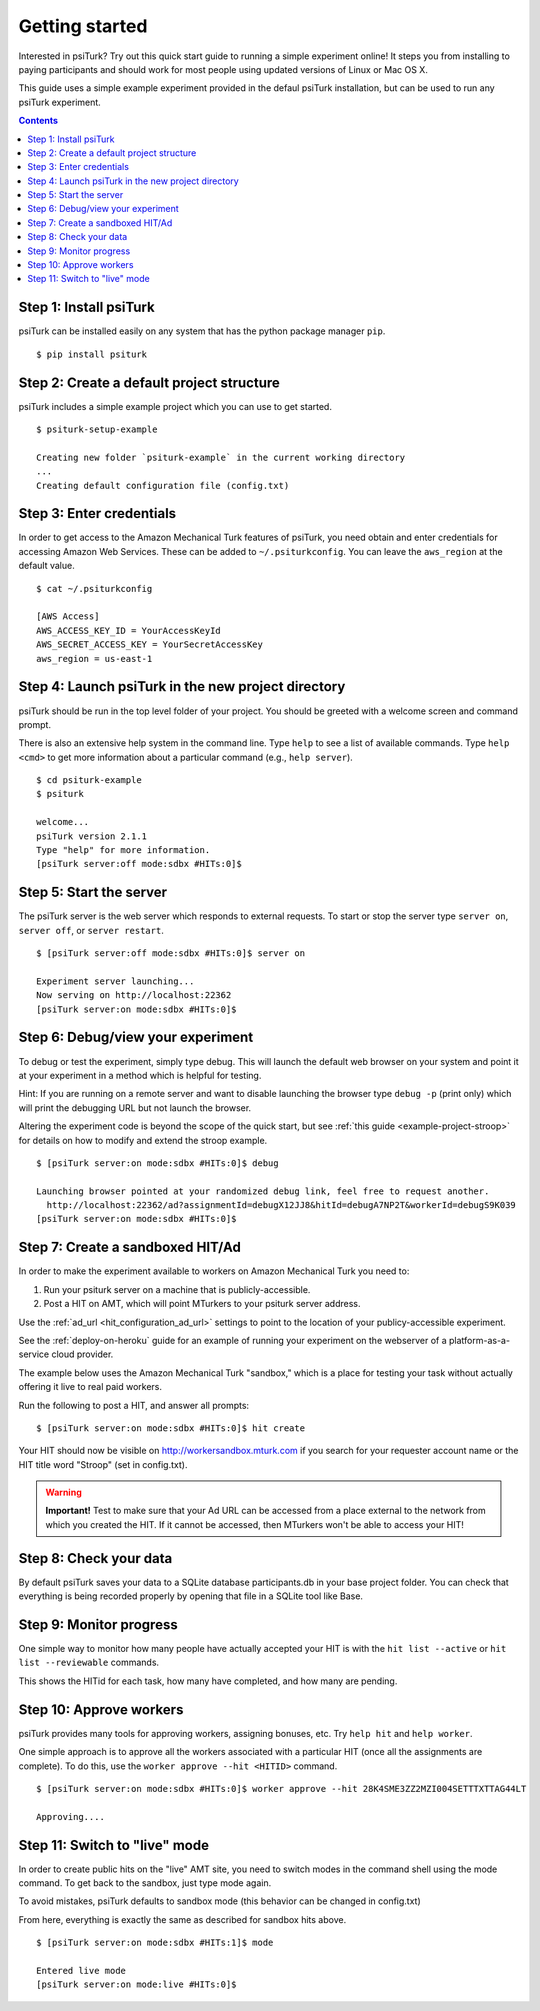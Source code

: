 .. _quickstart:

Getting started
==========

Interested in psiTurk? Try out this quick start guide to running a simple
experiment online! It steps you from installing to paying participants and
should work for most people using updated versions of Linux or Mac OS X.

This guide uses a simple example experiment provided in the defaul psiTurk
installation, but can be used to run any psiTurk experiment.

.. contents:: Contents
  :local:


Step 1: Install psiTurk
-----------------------

psiTurk can be installed easily on any system that has the python package
manager ``pip``.

::

  $ pip install psiturk

.. seealso:: :ref:`install`


Step 2: Create a default project structure
------------------------------------------

psiTurk includes a simple example project which you can use to get started.

::

  $ psiturk-setup-example

  Creating new folder `psiturk-example` in the current working directory
  ...
  Creating default configuration file (config.txt)


Step 3: Enter credentials
-------------------------

In order to get access to the Amazon Mechanical Turk features of psiTurk, you
need obtain and enter credentials for accessing Amazon Web Services. These 
can be added to ``~/.psiturkconfig``. You can leave the ``aws_region`` at
the default value.


::

  $ cat ~/.psiturkconfig

  [AWS Access]
  AWS_ACCESS_KEY_ID = YourAccessKeyId
  AWS_SECRET_ACCESS_KEY = YourSecretAccessKey
  aws_region = us-east-1

.. seealso:: :ref:`amt-setup`

Step 4: Launch psiTurk in the new project directory
---------------------------------------------------

psiTurk should be run in the top level folder of your project. You should be
greeted with a welcome screen and command prompt.

There is also an extensive help system in the command line. Type ``help`` to see a
list of available commands. Type ``help <cmd>`` to get more information about a
particular command (e.g., ``help server``).

::

  $ cd psiturk-example
  $ psiturk

  welcome...
  psiTurk version 2.1.1
  Type "help" for more information.
  [psiTurk server:off mode:sdbx #HITs:0]$

.. seealso:: :ref:`command-line-overview`


Step 5: Start the server
------------------------

The psiTurk server is the web server which responds to external requests. To
start or stop the server type ``server on``, ``server off``, or ``server restart``.

::

  $ [psiTurk server:off mode:sdbx #HITs:0]$ server on

  Experiment server launching...
  Now serving on http://localhost:22362
  [psiTurk server:on mode:sdbx #HITs:0]$


Step 6: Debug/view your experiment
----------------------------------

To debug or test the experiment, simply type debug. This will launch the default
web browser on your system and point it at your experiment in a method which is
helpful for testing.

Hint: If you are running on a remote server and want to disable launching the
browser type ``debug -p`` (print only) which will print the debugging URL but
not launch the browser.

Altering the experiment code is beyond the scope of the quick start, but see
:ref:`this guide <example-project-stroop>` for details on how to modify and extend the stroop example.

::

  $ [psiTurk server:on mode:sdbx #HITs:0]$ debug

  Launching browser pointed at your randomized debug link, feel free to request another.
    http://localhost:22362/ad?assignmentId=debugX12JJ8&hitId=debugA7NP2T&workerId=debugS9K039
  [psiTurk server:on mode:sdbx #HITs:0]$


Step 7: Create a sandboxed HIT/Ad
---------------------------------

In order to make the experiment available to workers on Amazon Mechanical Turk you need to:

1. Run your psiturk server on a machine that is publicly-accessible.
2. Post a HIT on AMT, which will point MTurkers to your psiturk server address.

Use the :ref:`ad_url <hit_configuration_ad_url>` settings to point to the location of your publicy-accessible experiment.

See the :ref:`deploy-on-heroku` guide for an example of running your experiment on the
webserver of a  platform-as-a-service cloud provider.

The example below uses the Amazon Mechanical Turk "sandbox," which is a place
for testing your task without actually offering it live to real paid workers.

Run the following to post a HIT, and answer all prompts::

  $ [psiTurk server:on mode:sdbx #HITs:0]$ hit create

Your HIT should now be visible on http://workersandbox.mturk.com if you search for
your requester account name or the HIT title word "Stroop" (set in config.txt).

.. warning::

    **Important!** Test to make sure that your Ad URL can be accessed from a
    place external to the network from which you created the HIT. If it cannot
    be accessed, then MTurkers won't be able to access your HIT!


Step 8: Check your data
-----------------------

By default psiTurk saves your data to a SQLite database participants.db in your
base project folder. You can check that everything is being recorded properly by
opening that file in a SQLite tool like Base.

.. seealso:: :ref:`databases-overview`


Step 9: Monitor progress
------------------------

One simple way to monitor how many people have actually accepted your HIT is with
the ``hit list --active`` or ``hit list --reviewable`` commands.

This shows the HITid for each task, how many have completed, and how many are pending.

.. seealso::
  See these FAQs:

  * :ref:`interpret-hit-status`
  * :ref:`why-no-hits-available`


Step 10: Approve workers
------------------------
psiTurk provides many tools for approving workers, assigning bonuses, etc.
Try ``help hit`` and ``help worker``.

One simple approach is to approve all the workers associated with a particular
HIT (once all the assignments are complete). To do this, use the
``worker approve --hit <HITID>`` command.

::

  $ [psiTurk server:on mode:sdbx #HITs:0]$ worker approve --hit 28K4SME3ZZ2MZI004SETTTXTTAG44LT

  Approving....

Step 11: Switch to "live" mode
------------------------------

In order to create public hits on the "live" AMT site, you need to switch modes
in the command shell using the mode command. To get back to the sandbox, just
type mode again.

To avoid mistakes, psiTurk defaults to sandbox mode (this behavior can be
changed in config.txt)

From here, everything is exactly the same as described for sandbox hits above.

::

  $ [psiTurk server:on mode:sdbx #HITs:1]$ mode

  Entered live mode
  [psiTurk server:on mode:live #HITs:0]$
